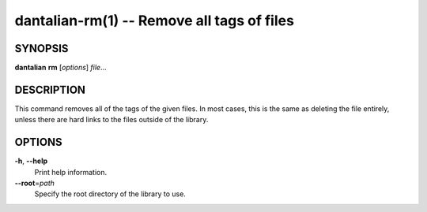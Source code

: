 dantalian-rm(1) -- Remove all tags of files
===========================================

SYNOPSIS
--------

**dantalian** **rm** [*options*] *file*...

DESCRIPTION
-----------

This command removes all of the tags of the given files.  In most cases,
this is the same as deleting the file entirely, unless there are hard
links to the files outside of the library.

OPTIONS
-------

**-h**, **--help**
    Print help information.

**--root**\=\ *path*
    Specify the root directory of the library to use.
